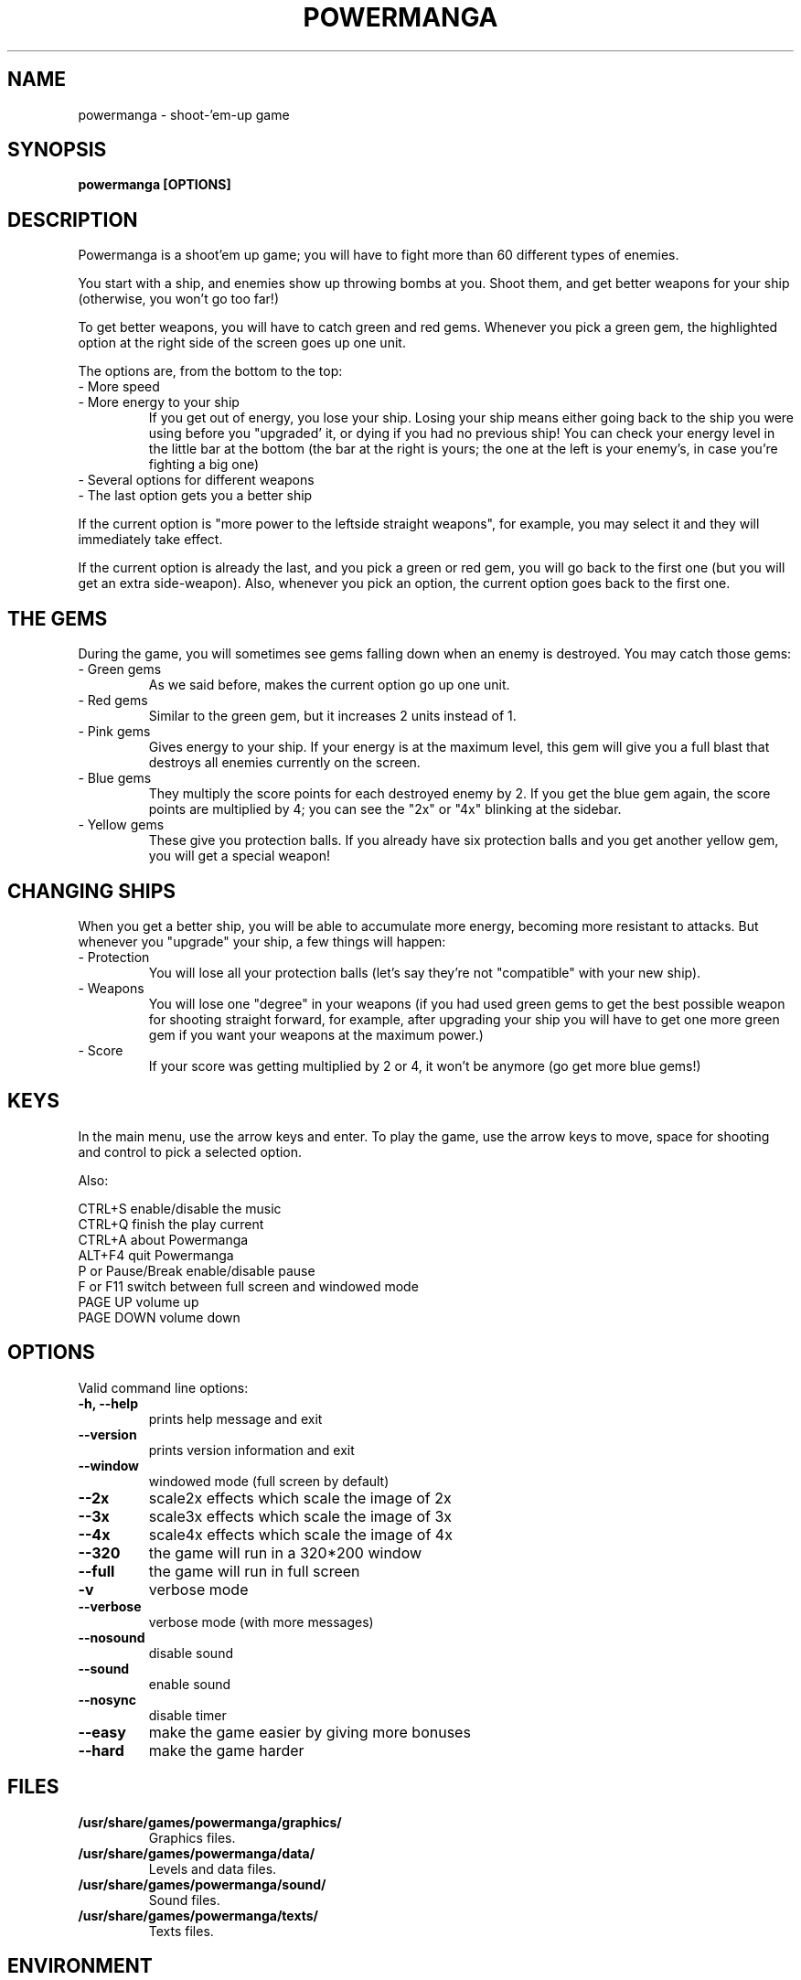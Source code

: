 .TH POWERMANGA 6 2014-08-17
.SH NAME
powermanga \- shoot\-'em\-up game
.SH SYNOPSIS
.B powermanga "[OPTIONS]"
.SH DESCRIPTION
Powermanga is a shoot'em up game; you will have to fight more than 60 different types of enemies.
.P
You start with a ship, and enemies show up throwing bombs at you. Shoot them, and get better weapons for your ship (otherwise, you won't go too far!)
.P
To get better weapons, you will have to catch green and red gems. Whenever you pick a green gem, the highlighted option at the right side of the screen goes up one unit.
.P
The options are, from the bottom to the top:
.TP
- More speed
.TP
- More energy to your ship
If you get out of energy, you lose your ship. Losing your ship means either going back to the ship you were using before you "upgraded' it, or dying if you had no previous ship! You can check your energy level in the little bar at the bottom (the bar at the right is yours; the one at the left is your enemy's, in case you're fighting a big one)
.TP
- Several options for different weapons
.TP
- The last option gets you a better ship
.P
If the current option is "more power to the leftside straight weapons", for example, you may select it and they will immediately take effect.
.P
If the current option is already the last, and you pick a green or red gem, you will go back to the first one (but you will get an extra side-weapon). Also, whenever you pick an option, the current option goes back to the first one.
.SH THE GEMS
During the game, you will sometimes see gems falling down when an enemy is destroyed. You may catch those gems:
.TP
- Green gems
As we said before, makes the current option go up one unit.
.TP
- Red gems
Similar to the green gem, but it increases 2 units instead of 1.
.TP
- Pink gems
Gives energy to your ship. If your energy is at the maximum level, this gem will give you a full blast that destroys all enemies currently on the screen.
.TP
- Blue gems
They multiply the score points for each destroyed enemy by 2. If you get the blue gem again, the score points are multiplied by 4; you can see the "2x" or "4x" blinking at the sidebar.
.TP
- Yellow gems
These give you protection balls. If you already have six protection balls and you get another yellow gem, you will get a special weapon!
.SH CHANGING SHIPS
When you get a better ship, you will be able to accumulate more energy, becoming more resistant to attacks. But whenever you "upgrade" your ship, a few things will happen:
.TP
- Protection
You will lose all your protection balls (let's say they're not "compatible" with your new ship).
.TP
- Weapons
You will lose one "degree" in your weapons (if you had used green gems to get the best possible weapon for shooting straight forward, for example, after upgrading your ship you will have to get one more green gem if you want your weapons at the maximum power.)
.TP
- Score
If your score was getting multiplied by 2 or 4, it won't be anymore (go get more blue gems!)
.SH KEYS
In the main menu, use the arrow keys and enter. To play the game, use the arrow keys to move, space for shooting and control to pick a selected option.
.P
Also:
.P
 CTRL+S           enable/disable the music
 CTRL+Q           finish the play current
 CTRL+A           about Powermanga
 ALT+F4           quit Powermanga
 P or Pause/Break enable/disable pause
 F or F11         switch between full screen and windowed mode
 PAGE UP          volume up
 PAGE DOWN        volume down
.SH OPTIONS
Valid command line options:
.TP
.B \-h, --help
prints help message and exit
.TP
.B \--version
prints version information and exit
.TP
.B \--window
windowed mode (full screen by default)
.TP
.B \--2x
scale2x effects which scale the image of 2x 
.TP
.B \--3x
scale3x effects which scale the image of 3x 
.TP
.B \--4x
scale4x effects which scale the image of 4x 
.TP
.B \--320
the game will run in a 320*200 window
.TP
.B \--full
the game will run in full screen 
.TP
.B \-v
verbose mode
.TP
.B \--verbose
verbose mode (with more messages)
.TP
.B \--nosound
disable sound
.TP
.B \--sound
enable sound
.TP
.B \--nosync
disable timer
.TP
.B \--easy
make the game easier by giving more bonuses
.TP
.B \--hard
make the game harder
.SH FILES
.B /usr/share/games/powermanga/graphics/
.br
.RS
Graphics files.
.RE
.B /usr/share/games/powermanga/data/
.br
.RS
Levels and data files.
.RE
.B /usr/share/games/powermanga/sound/
.br
.RS
Sound files.
.RE
.B /usr/share/games/powermanga/texts/
.br
.RS
Texts files.
.RE
.SH ENVIRONMENT
.TP
.B HOME
Used to search for graphics and sounds.
.SH AUTHOR
Powermanga - Copyright TLK Games. You are free to redistribute
and/or change it under the terms of the GNU General Public License. See the
.I /usr/share/doc/powermanga/copyright
for details.
.br
This manual page was written by Jeronimo Pellegrini <pellegrini@mpcnet.com.br>, based on the previous one by Sam Hocevar <sam@zoy.org>, for the Debian GNU/Linux system (but may be used by others).
